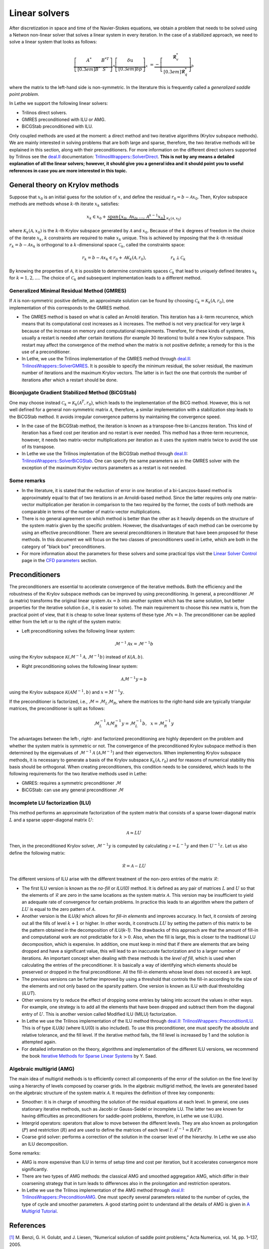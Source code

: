 Linear solvers
##############

After discretization in space and time of the Navier-Stokes equations, we obtain a problem that needs to be solved using a Netwon non-linear solver that solves a linear system in every iteration. In the case of a stabilized approach, we need to solve a linear system that looks as follows:

.. math::

    \underbrace{\left[ \begin{matrix} 	A^* & B^{*T}  \\[0.3em]	B^* & S^* \end{matrix} \right]}_{\mathcal{A}} \underbrace{\left[ \begin{matrix} \delta \textbf{u}   \\[0.3em]		\delta p  \end{matrix} \right]}_{x}  &=  \underbrace{-\left[ \begin{matrix} \mathbf{\mathcal{R}}_{v}^*   \\[0.3em]		\mathbf{\mathcal{R}}_{q}^*  \end{matrix} \right]}_{b}

where the matrix to the left-hand side is non-symmetric. In the literature this is frequently called a *generalized saddle point problem*. 

In Lethe we support the following linear solvers:

* Trilinos direct solvers.
* GMRES preconditioned with ILU or AMG.
* BiCGStab preconditioned with ILU.

Only coupled methods are used at the moment: a direct method and two iterative algorithms (Krylov subspace methods). We are mainly interested in solving problems that are both large and sparse, therefore, the two iterative methods will be explained in this section, along with their preconditioners. For more information on the different direct solvers supported by Trilinos see the `deal.II <https://www.dealii.org/>`_ documentation: `TrilinosWrappers::SolverDirect <https://www.dealii.org/current/doxygen/deal.II/classTrilinosWrappers_1_1SolverDirect.html>`_. **This is not by any means a detailed explanation of all the linear solvers; however, it should give you a general idea and it should point you to useful references in case you are more interested in this topic.**


General theory on Krylov methods
--------------------------------

Suppose that :math:`x_0` is an initial guess for the solution of :math:`x`, and define the residual :math:`r_0=b - \mathcal{A} x_0`. Then, Krylov subspace methods are methods whose :math:`k`-th iterate :math:`x_k` satisfies:

.. math::

    x_k \in x_0 + \underbrace{\textrm{span} \{ x_0, \mathcal{A}x_0, \dotsc, \mathcal{A}^{k-1}x_0 \}}_{\mathcal{K}_k(\mathcal{A},x_0)}

where :math:`\mathcal{K}_k(\mathcal{A},x_0)` is the :math:`k`-th Krylov subspace generated by :math:`\mathcal{A}` and :math:`x_0`. Because of the :math:`k` degrees of freedom in the choice of the iterate :math:`x_k`, :math:`k` constraints are required to make :math:`x_k` unique. This is achieved by imposing that the :math:`k`-th residual :math:`r_k = b - \mathcal{A} x_k` is orthogonal to a :math:`k`-dimensional space :math:`\mathcal{C}_k`, called the constraints space:

.. math::

    r_k = b - \mathcal{A} x_k \in r_0 + \mathcal{A} \mathcal{K}_k (\mathcal{A}, r_0), \hspace{2cm} r_k \perp \mathcal{C}_k

By knowing the properties of :math:`\mathcal{A}`, it is possible to determine constraints spaces :math:`\mathcal{C}_k` that lead to uniquely defined iterates :math:`x_k` for :math:`k=1,2,\dotsc`. The choice of :math:`\mathcal{C}_k` and subsequent implementation leads to a different method.


Generalized Minimal Residual Method (GMRES)
_____________________________________________

If :math:`\mathcal{A}` is non-symmetric positive definite, an approximate solution can be found by choosing :math:`\mathcal{C}_k = \mathcal{K}_k(\mathcal{A}, r_0)`, one implementation of this corresponds to the GMRES method. 


*  The GMRES method is based on what is called an Arnoldi iteration. This iteration has a :math:`k`-term recurrence, which means that its computational cost increases as :math:`k` increases. The method is not very practical for very large :math:`k` because of the increase on memory and computational requirements. Therefore, for these kinds of systems, usually a restart is needed after certain iterations (for example 30 iterations) to build a new Krylov subspace. This restart may affect the convergence of the method when the matrix is not positive definite; a remedy for this is the use of a preconditioner.

* In Lethe, we use the Trilinos implementation of the GMRES method through `deal.II <https://www.dealii.org/>`_: `TrilinosWrappers::SolverGMRES <https://dealii.org/developer/doxygen/deal.II/classTrilinosWrappers_1_1SolverGMRES.html>`_. It is possible to specify the minimum residual, the solver residual, the maximum number of iterations and the maximum Krylov vectors. The latter is in fact the one that controls the number of iterations after which a restart should be done.

Biconjugate Gradient Stabilized Method (BiCGStab)
__________________________________________________

One may choose instead  :math:`\mathcal{C}_k = \mathcal{K}_k(\mathcal{A}^T, r_0)`, which leads to the implementation of the BiCG method. However, this is not well defined for a general non-symmetric matrix :math:`\mathcal{A}`, therefore, a similar implementation with a stabilization step leads to the BiCGStab method. It avoids irregular convergence patterns by maintaining the convergence speed.

* In the case of the BiCGStab method, the iteration is known as a transpose-free bi-Lanczos iteration. This kind of iteration has a fixed cost per iteration and no restart is ever needed. This method has a three-term recurrence, however, it needs two matrix-vector multiplications per iteration as it uses the system matrix twice to avoid the use of its transpose.  

* In Lethe we use the Trilinos implentation of the BiCGStab method through `deal.II <https://www.dealii.org/>`_: `TrilinosWrappers::SolverBiCGStab <https://dealii.org/developer/doxygen/deal.II/classTrilinosWrappers_1_1SolverBicgstab.html>`_. One can specify the same parameters as in the GMRES solver with the exception of the maximum Krylov vectors parameters as a restart is not needed.

Some remarks
_____________

* In the literature, it is stated that the reduction of error in one iteration of a bi-Lanczos-based method is approximately equal to that of two iterations in an Arnoldi-based method. Since the latter requires only one matrix-vector multiplication per iteration in comparison to the two required by the former, the costs of both methods are comparable in terms of the number of matrix-vector multiplications. 

* There is no general agreement on which method is better than the other as it heavily depends on the structure of the system matrix given by the specific problem. However, the disadvantages of each method can be overcome by using an effective preconditioner. There are several preconditioners in literature that have been proposed for these methods. In this document we will focus on the two classes of preconditioners used in Lethe, which are both in the category of "black box" preconditioners.

* For more information about the parameters for these solvers and some practical tips visit the `Linear Solver Control <../../../parameters/cfd/linear_solver_control.html>`_ page in the `CFD parameters <../../../parameters/cfd/cfd.html>`_ section.

Preconditioners
----------------

The preconditioners are essential to accelerate convergence of the iterative methods. Both the efficiency and the robustness of the Krylov subspace methods can be improved by using preconditioning. In general, a preconditioner :math:`\mathcal{M}` (a matrix) transforms the original linear system :math:`\mathcal{A} x = b` into another system which has the same solution, but better properties for the iterative solution (i.e., it is easier to solve). The main requirement to choose this new matrix is, from the practical point of view, that it is cheap to solve linear systems of these type :math:`\mathcal{M}x = b`. The preconditioner can be applied either from the left or to the right of the system matrix:

* Left preconditioning solves the following linear system:

.. math::

    \mathcal{M}^{-1} \mathcal{A} x = \mathcal{M}^{-1} b

using the Krylov subspace :math:`\mathcal{K}(\mathcal{M}^{-1} \mathcal{A}, \mathcal{M}^{-1} b)` instead of :math:`\mathcal{K}(A,b)`.

* Right preconditioning solves the following linear system:

.. math::

    \mathcal{A} \mathcal{M}^{-1}  y = b

using the Krylov subspace :math:`\mathcal{K}(\mathcal{A} M^{-1}, b)` and :math:`x = M^{-1} y`.

If the preconditioner is factorized, i.e., :math:`\mathcal{M} = \mathcal{M}_L \mathcal{M}_R`, where the matrices to the right-hand side are typically triangular matrices, the preconditioner is split as follows:

.. math::

    \mathcal{M}_L^{-1} \mathcal{A} \mathcal{M}_R^{-1}  y = \mathcal{M}_L^{-1} b ,\: \: \: x = \mathcal{M}_R^{-1} y

The advantages between the left-, right- and factorized preconditioning are highly dependent on the problem and whether the system matrix is symmetric or not. The convergence of the preconditioned Krylov subspace method is then determined by the eigenvalues of :math:`\mathcal{M}^{-1}\mathcal{A}` (:math:`\mathcal{A}\mathcal{M}^{-1}`) and their eigenvectors. When implementing Krylov subspace methods, it is necessary to generate a basis of the Krylov subspace  :math:`\mathcal{K}_k (\mathcal{A}, r_0)` and for reasons of numerical stability this basis should be orthogonal. When creating preconditioners, this condition needs to be considered, which leads to the following requirements for the two iterative methods used in Lethe:

* GMRES: requires a symmetric preconditioner :math:`\mathcal{M}`
* BiCGStab: can use any general preconditioner :math:`\mathcal{M}`

Incomplete LU factorization (ILU)
__________________________________

This method performs an approximate factorization of the system matrix that consists of a sparse lower-diagonal matrix :math:`L` and a sparse upper-diagonal matrix :math:`U`:

.. math::

    \mathcal{A} \approx L U

Then, in the preconditioned Krylov solver, :math:`\mathcal{M}^{-1} y` is computed by calculating :math:`z = L^{-1} y` and then :math:`U^{-1} z`. Let us also define the following matrix:

.. math::

    \mathcal{R} = \mathcal{A} - L U

The different versions of ILU arise with the different treatment of the non-zero entries of the matrix :math:`\mathcal{R}`:

* The first ILU version is known as the *no-fill* or *ILU(0)* method. It is defined as any pair of matrices :math:`L` and :math:`U` so that the elements of :math:`\mathcal{R}` are zero in the same locations as the system matrix :math:`\mathcal{A}`. This version may be insufficient to yield an adequate rate of convergence for certain problems. In practice this leads to an algorithm where the pattern of :math:`LU` is equal to the zero pattern of :math:`\mathcal{A}`.

* Another version is the *ILU(k)* which allows for *fill-in elements* and improves accuracy.  In fact, it consists of zeroing out all the fills of level :math:`k+1` or higher. In other words, it constructs :math:`LU` by setting the pattern of this matrix to be the pattern obtained in the decomposition of *ILU(k-1)*. The drawbacks of this approach are that the amount of fill-in and computational work are not predictable for :math:`k > 0`. Also, when the fill is large, this is closer to the traditional LU decomposition, which is expensive. In addition, one must keep in mind that if there are elements that are being dropped and have a significant value, this will lead to an inaccurate factorization and to a larger number of iterations.  An important concept when dealing with these methods is the *level of fill*, which is used when calculating the entries of the preconditioner. It is basically a way of identifying which elements should be preserved or dropped in the final preconditioner. All the fill-in elements whose level does not exceed :math:`k` are kept. 

* The previous versions can be further improved by using a threshold that controls the fill-in according to the size of the elements and not only based on the sparsity pattern. One version is known as ILU with dual thresholding (*ILUT*).

* Other versions try to reduce the effect of dropping some entries by taking into account the values in other ways. For example, one strategy is to add all the elements that have been dropped and subtract them from the diagonal entry of :math:`U`. This is another version called Modified ILU (MILU) factorization.

* In Lethe we use the Trilinos implementation of the ILU method through `deal.II <https://www.dealii.org/>`_: `TrilinosWrappers::PreconditionILU <https://dealii.org/developer/doxygen/deal.II/classTrilinosWrappers_1_1PreconditionILU.html>`_. This is of type *ILU(k)* (where ILU(0) is also included). To use this preconditioner, one must specify the absolute and relative tolerance, and the fill level. If the iterative method fails, the fill level is increased by 1 and the solution is attempted again.

* For detailed information on the theory, algorithms and implementation of the different ILU versions, we recommend the book `Iterative Methods for Sparse Linear Systems <https://books.google.ca/books/about/Iterative_Methods_for_Sparse_Linear_Syst.html?id=qtzmkzzqFmcC&redir_esc=y>`_ by Y. Saad.

Algebraic multigrid (AMG)
__________________________

The main idea of multigrid methods is to efficiently correct all components of the error of the solution on the fine level by using a hierarchy of levels composed by coarser grids. In the algebraic multigrid method, the levels are generated based on the algebraic structure of the system matrix :math:`\mathcal{A}`. It requires the definition of three key components:

* Smoother: it is in charge of smoothing the solution of the residual equations at each level. In general, one uses stationary iterative methods, such as Jacobi or Gauss-Seidel or incomplete LU. The latter two are known for having difficulties as preconditioners for saddle-point problems, therefore, in Lethe we use ILU(k). 

* Intergrid operators: operators that allow to move between the different levels. They are also known as prolongation (:math:`P`) and restriction (:math:`R`) and are used to define the matrices of each level :math:`l`: :math:`\mathcal{A}^{l-1} = R \mathcal{A}^l P`.

* Coarse grid solver: performs a correction of the solution in the coarser level of the hierarchy. In Lethe we use also an ILU decomposition.

Some remarks:

* AMG is more expensive than ILU in terms of setup time and cost per iteration, but it accelerates convergence more significantly.

* There are two types of AMG methods: the classical AMG and smoothed aggregation AMG, which differ in their coarsening strategy that in turn leads to differences also in the prolongation and restriction operators. 

* In Lethe we use the Trilinos implementation of the AMG method through `deal.II <https://www.dealii.org/>`_: `TrilinosWrappers::PreconditionAMG <https://dealii.org/developer/doxygen/deal.II/classTrilinosWrappers_1_1PreconditionAMG.html>`_. One must specify several parameters related to the number of cycles, the type of cycle and smoother parameters. A good starting point to understand all the details of AMG is given in `A Multigrid Tutorial <https://www.researchgate.net/publication/220690328_A_Multigrid_Tutorial_2nd_Edition>`_.

References
----------

`[1] <https://doi.org/10.1017/S0962492904000212>`_ M. Benzi, G. H. Golubt, and J. Liesen, “Numerical solution of saddle point problems,” Acta Numerica, vol. 14, pp. 1–137, 2005.

`[2] <https://doi.org/10.1002/nla.2215>`_ A. Ghai, C. Lu, and X. Jiao, “A comparison of preconditioned Krylov subspace methods for large-scale nonsymmetric linear systems,” Numerical Linear Algebra with Applications, vol. 26, no. 1, 2019.

`[3] <https://books.google.ca/books/about/Iterative_Methods_for_Sparse_Linear_Syst.html?id=qtzmkzzqFmcC&redir_esc=y>`_ Y. Saad, Iterative Methods for Sparse Linear Systems: Second Edition. Other Titles in Applied Mathematics, Society for Industrial and Applied Mathematics, 2003.